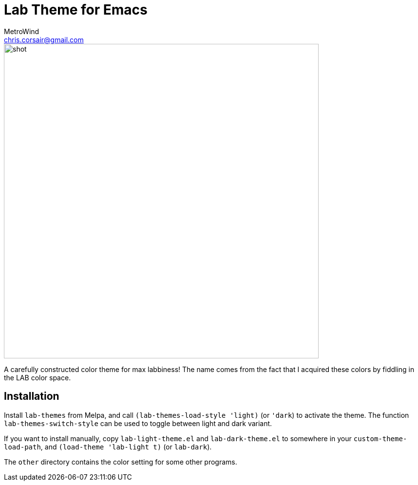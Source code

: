 = Lab Theme for Emacs
MetroWind <chris.corsair@gmail.com>

image::shot.png[,646]

A carefully constructed color theme for max labbiness! The name comes
from the fact that I acquired these colors by fiddling in the LAB
color space.

== Installation

Install `lab-themes` from Melpa, and call `(lab-themes-load-style
'light)` (or `'dark`) to activate the theme. The function
`lab-themes-switch-style` can be used to toggle between light and dark
variant.

If you want to install manually, copy `lab-light-theme.el` and
`lab-dark-theme.el` to somewhere in your `custom-theme-load-path`, and
`(load-theme 'lab-light t)` (or `lab-dark`).

The `other` directory contains the color setting for some other
programs.
